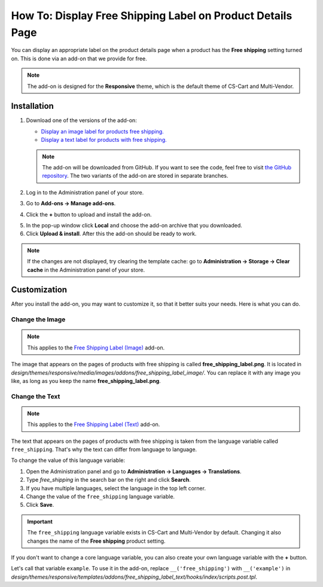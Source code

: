 ***********************************************************
How To: Display Free Shipping Label on Product Details Page
***********************************************************

You can display an appropriate label on the product details page when a product has the **Free shipping** setting turned on. This is done via an add-on that we provide for free.

.. note::

    The add-on is designed for the **Responsive** theme, which is the default theme of CS-Cart and Multi-Vendor.

.. image:: img/free_shipping_label.png
    :align: center
    :alt: The free shipping label as in appears on the product page.

============
Installation
============


1. Download one of the versions of the add-on:

   * `Display an image label for products free shipping. <https://github.com/cscart/addon-free-shipping-label/archive/image.zip>`_

   * `Display a text label for products with free shipping. <https://github.com/cscart/addon-free-shipping-label/archive/text.zip>`_

   .. note::

       The add-on will be downloaded from GitHub. If you want to see the code, feel free to visit `the GitHub repository <https://github.com/cscart/addon-free-shipping-label/>`_. The two variants of the add-on are stored in separate branches.

2. Log in to the Administration panel of your store.

3. Go to **Add-ons → Manage add-ons**.

4. Click the **+** button to upload and install the add-on.

.. image:: ../changing_attributes/img/addons_plus_button.png
   :align: center
   :alt: The plus button allows you to upload the add-on and install it.

5. In the pop-up window click **Local** and choose the add-on archive that you downloaded.

6. Click **Upload & install**. After this the add-on should be ready to work.

.. note ::

    If the changes are not displayed, try clearing the template cache: go to **Administration → Storage → Clear cache** in the Administration panel of your store.

.. image:: ../changing_attributes/img/upload_and_install_addon.png
   :align: center
   :alt: The addons you add via the plus button are uploaded and installed automatically.

=============
Customization
=============

After you install the add-on, you may want to customize it, so that it better suits your needs. Here is what you can do.

----------------
Change the Image
----------------

.. note::

    This applies to the `Free Shipping Label (Image) <https://github.com/cscart/addon-free-shipping-label/tree/image>`_ add-on.

The image that appears on the pages of products with free shipping is called **free_shipping_label.png**. It is located in *design/themes/responsive/media/images/addons/free_shipping_label_image/*. You can replace it with any image you like, as long as you keep the name **free_shipping_label.png**.

---------------
Change the Text
---------------

.. note::

    This applies to the `Free Shipping Label (Text) <https://github.com/cscart/addon-free-shipping-label/tree/text>`_ add-on.

The text that appears on the pages of products with free shipping is taken from the language variable called ``free_shipping``. That's why the text can differ from language to language. 

To change the value of this language variable:

1. Open the Administration panel and go to **Administration → Languages → Translations**.

2. Type *free_shipping* in the search bar on the right and click **Search**.

3. If you have multiple languages, select the language in the top left corner.

4. Change the value of the ``free_shipping`` language variable.

5. Click **Save**. 

.. important::

    The ``free_shipping`` language variable exists in CS-Cart and Multi-Vendor by default. Changing it also changes the name of the **Free shipping** product setting.

If you don't want to change a core language variable, you can also create your own language variable with the **+** button.

Let's call that variable ``example``. To use it in the add-on, replace ``__('free_shipping')`` with ``__('example')`` in *design/themes/responsive/templates/addons/free_shipping_label_text/hooks/index/scripts.post.tpl*.
